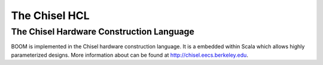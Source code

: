 The Chisel HCL
==============

The Chisel Hardware Construction Language
-----------------------------------------

BOOM is implemented in the Chisel hardware construction language. It
is a embedded within Scala which allows highly parameterized designs.
More information about can be found at http://chisel.eecs.berkeley.edu.
